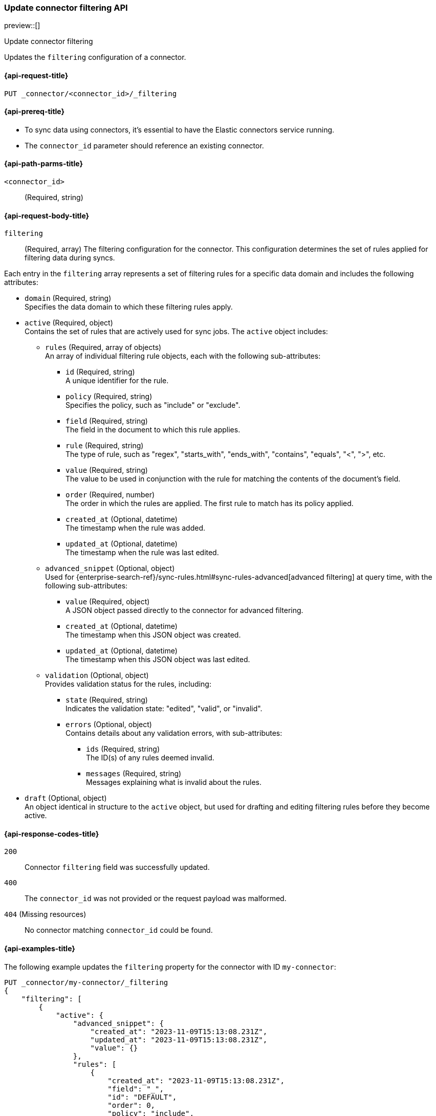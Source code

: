 [[update-connector-filtering-api]]
=== Update connector filtering API

preview::[]

++++
<titleabbrev>Update connector filtering</titleabbrev>
++++

Updates the `filtering` configuration of a connector.

[[update-connector-filtering-api-request]]
==== {api-request-title}

`PUT _connector/<connector_id>/_filtering`

[[update-connector-filtering-api-prereq]]
==== {api-prereq-title}

* To sync data using connectors, it's essential to have the Elastic connectors service running.
* The `connector_id` parameter should reference an existing connector.

[[update-connector-filtering-api-path-params]]
==== {api-path-parms-title}

`<connector_id>`::
(Required, string)

[role="child_attributes"]
[[update-connector-filtering-api-request-body]]
==== {api-request-body-title}

`filtering`::
(Required, array) The filtering configuration for the connector. This configuration determines the set of rules applied for filtering data during syncs.

Each entry in the `filtering` array represents a set of filtering rules for a specific data domain and includes the following attributes:

- `domain` (Required, string) +
Specifies the data domain to which these filtering rules apply.

- `active` (Required, object) +
Contains the set of rules that are actively used for sync jobs. The `active` object includes:

  * `rules` (Required, array of objects) +
  An array of individual filtering rule objects, each with the following sub-attributes:
    ** `id` (Required, string) +
    A unique identifier for the rule.
    ** `policy` (Required, string) +
    Specifies the policy, such as "include" or "exclude".
    ** `field` (Required, string) +
    The field in the document to which this rule applies.
    ** `rule` (Required, string) +
    The type of rule, such as "regex", "starts_with", "ends_with", "contains", "equals", "<", ">", etc.
    ** `value` (Required, string) +
    The value to be used in conjunction with the rule for matching the contents of the document's field.
    ** `order` (Required, number) +
    The order in which the rules are applied. The first rule to match has its policy applied.
    ** `created_at` (Optional, datetime) +
    The timestamp when the rule was added.
    ** `updated_at` (Optional, datetime) +
    The timestamp when the rule was last edited.

  * `advanced_snippet` (Optional, object) +
  Used for {enterprise-search-ref}/sync-rules.html#sync-rules-advanced[advanced filtering] at query time, with the following sub-attributes:
    ** `value` (Required, object) +
    A JSON object passed directly to the connector for advanced filtering.
    ** `created_at` (Optional, datetime) +
    The timestamp when this JSON object was created.
    ** `updated_at` (Optional, datetime) +
    The timestamp when this JSON object was last edited.

  * `validation` (Optional, object) +
  Provides validation status for the rules, including:
    ** `state` (Required, string) +
    Indicates the validation state: "edited", "valid", or "invalid".
    ** `errors` (Optional, object) +
    Contains details about any validation errors, with sub-attributes:
      *** `ids` (Required, string) +
      The ID(s) of any rules deemed invalid.
      *** `messages` (Required, string) +
      Messages explaining what is invalid about the rules.

- `draft` (Optional, object) +
An object identical in structure to the `active` object, but used for drafting and editing filtering rules before they become active.


[[update-connector-filtering-api-response-codes]]
==== {api-response-codes-title}

`200`::
Connector `filtering` field was successfully updated.

`400`::
The `connector_id` was not provided or the request payload was malformed.

`404` (Missing resources)::
No connector matching `connector_id` could be found.

[[update-connector-filtering-api-example]]
==== {api-examples-title}

The following example updates the `filtering` property for the connector with ID `my-connector`:

////
[source, console]
--------------------------------------------------
PUT _connector/my-connector
{
  "index_name": "search-google-drive",
  "name": "My Connector",
  "service_type": "google_drive"
}
--------------------------------------------------
// TESTSETUP

[source,console]
--------------------------------------------------
DELETE _connector/my-connector
--------------------------------------------------
// TEARDOWN
////

[source,console]
----
PUT _connector/my-connector/_filtering
{
    "filtering": [
        {
            "active": {
                "advanced_snippet": {
                    "created_at": "2023-11-09T15:13:08.231Z",
                    "updated_at": "2023-11-09T15:13:08.231Z",
                    "value": {}
                },
                "rules": [
                    {
                        "created_at": "2023-11-09T15:13:08.231Z",
                        "field": "_",
                        "id": "DEFAULT",
                        "order": 0,
                        "policy": "include",
                        "rule": "regex",
                        "updated_at": "2023-11-09T15:13:08.231Z",
                        "value": ".*"
                    }
                ],
                "validation": {
                    "errors": [],
                    "state": "valid"
                }
            },
            "domain": "DEFAULT",
            "draft": {
                "advanced_snippet": {
                    "created_at": "2023-11-09T15:13:08.231Z",
                    "updated_at": "2023-11-09T15:13:08.231Z",
                    "value": {}
                },
                "rules": [
                    {
                        "created_at": "2023-11-09T15:13:08.231Z",
                        "field": "_",
                        "id": "DEFAULT",
                        "order": 0,
                        "policy": "include",
                        "rule": "regex",
                        "updated_at": "2023-11-09T15:13:08.231Z",
                        "value": ".*"
                    }
                ],
                "validation": {
                    "errors": [],
                    "state": "valid"
                }
            }
        }
    ]
}
----

[source,console-result]
----
{
    "result": "updated"
}
----
